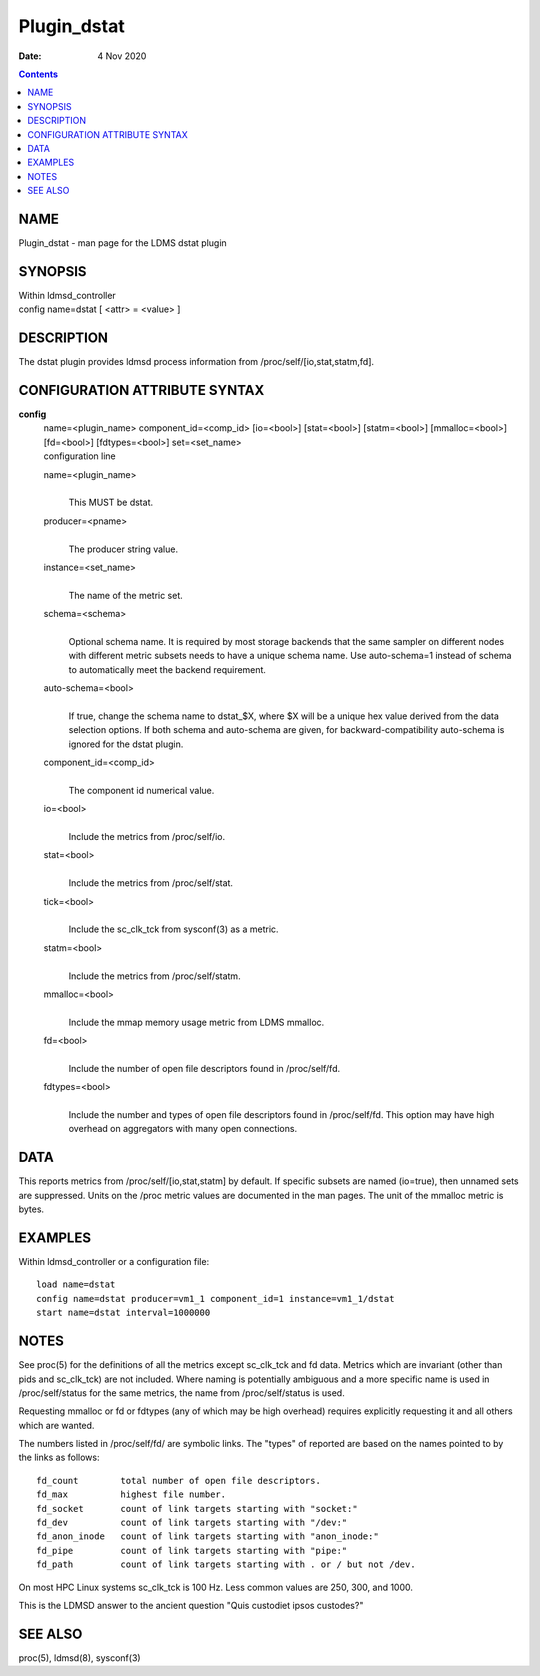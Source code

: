 ============
Plugin_dstat
============

:Date: 4 Nov 2020

.. contents::
   :depth: 3
..

NAME
=============

Plugin_dstat - man page for the LDMS dstat plugin

SYNOPSIS
=================

| Within ldmsd_controller
| config name=dstat [ <attr> = <value> ]

DESCRIPTION
====================

The dstat plugin provides ldmsd process information from
/proc/self/[io,stat,statm,fd].

CONFIGURATION ATTRIBUTE SYNTAX
=======================================

**config**
   | name=<plugin_name> component_id=<comp_id> [io=<bool>] [stat=<bool>]
     [statm=<bool>] [mmalloc=<bool>] [fd=<bool>] [fdtypes=<bool>]
     set=<set_name>
   | configuration line

   name=<plugin_name>
      |
      | This MUST be dstat.

   producer=<pname>
      |
      | The producer string value.

   instance=<set_name>
      |
      | The name of the metric set.

   schema=<schema>
      |
      | Optional schema name. It is required by most storage backends
        that the same sampler on different nodes with different metric
        subsets needs to have a unique schema name. Use auto-schema=1
        instead of schema to automatically meet the backend requirement.

   auto-schema=<bool>
      |
      | If true, change the schema name to dstat\_$X, where $X will be a
        unique hex value derived from the data selection options. If
        both schema and auto-schema are given, for
        backward-compatibility auto-schema is ignored for the dstat
        plugin.

   component_id=<comp_id>
      |
      | The component id numerical value.

   io=<bool>
      |
      | Include the metrics from /proc/self/io.

   stat=<bool>
      |
      | Include the metrics from /proc/self/stat.

   tick=<bool>
      |
      | Include the sc_clk_tck from sysconf(3) as a metric.

   statm=<bool>
      |
      | Include the metrics from /proc/self/statm.

   mmalloc=<bool>
      |
      | Include the mmap memory usage metric from LDMS mmalloc.

   fd=<bool>
      |
      | Include the number of open file descriptors found in
        /proc/self/fd.

   fdtypes=<bool>
      |
      | Include the number and types of open file descriptors found in
        /proc/self/fd. This option may have high overhead on aggregators
        with many open connections.

DATA
=============

This reports metrics from /proc/self/[io,stat,statm] by default. If
specific subsets are named (io=true), then unnamed sets are suppressed.
Units on the /proc metric values are documented in the man pages. The
unit of the mmalloc metric is bytes.

EXAMPLES
=================

Within ldmsd_controller or a configuration file:

::

   load name=dstat
   config name=dstat producer=vm1_1 component_id=1 instance=vm1_1/dstat
   start name=dstat interval=1000000

NOTES
==============

See proc(5) for the definitions of all the metrics except sc_clk_tck and
fd data. Metrics which are invariant (other than pids and sc_clk_tck)
are not included. Where naming is potentially ambiguous and a more
specific name is used in /proc/self/status for the same metrics, the
name from /proc/self/status is used.

Requesting mmalloc or fd or fdtypes (any of which may be high overhead)
requires explicitly requesting it and all others which are wanted.

The numbers listed in /proc/self/fd/ are symbolic links. The "types" of
reported are based on the names pointed to by the links as follows:

::

   fd_count        total number of open file descriptors.
   fd_max          highest file number.
   fd_socket       count of link targets starting with "socket:"
   fd_dev          count of link targets starting with "/dev:"
   fd_anon_inode   count of link targets starting with "anon_inode:"
   fd_pipe         count of link targets starting with "pipe:"
   fd_path         count of link targets starting with . or / but not /dev.

On most HPC Linux systems sc_clk_tck is 100 Hz. Less common values are
250, 300, and 1000.

This is the LDMSD answer to the ancient question "Quis custodiet ipsos
custodes?"

SEE ALSO
=================

proc(5), ldmsd(8), sysconf(3)
